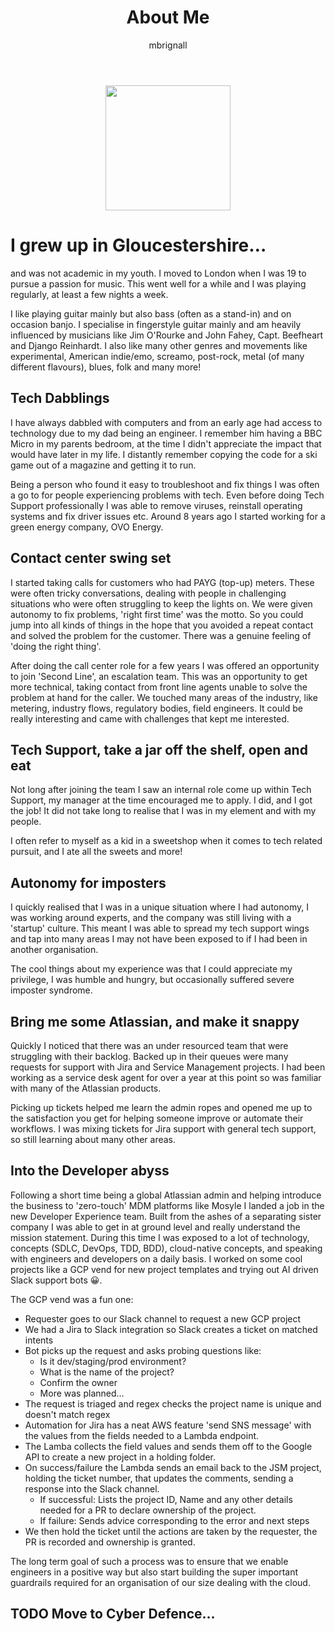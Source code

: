 #+TITLE: About Me
#+author: mbrignall

#+ATTR_HTML: :style margin:auto; display:block; width:200px
[[./mbrignl.jpg]]

* I grew up in Gloucestershire...
:PROPERTIES:
:ID:       E4412E7B-90F2-4DF3-A730-AAF840B8F551
:PUBDATE:  2024-10-04 Fri 00:42
:END:

and was not academic in my youth. I moved to London when I was 19 to pursue a passion for music. This went well for a while and I was playing regularly, at least a few nights a week.

I like playing guitar mainly but also bass (often as a stand-in) and on occasion banjo. I specialise in fingerstyle guitar mainly and am heavily influenced by musicians like Jim O'Rourke and John Fahey, Capt. Beefheart and Django Reinhardt. I also like many other genres and movements like experimental, American indie/emo, screamo, post-rock, metal (of many different flavours), blues, folk and many more!

** Tech Dabblings
:PROPERTIES:
:ID:       97B36D86-81A7-4ABE-A45D-F313494F030D
:END:
I have always dabbled with computers and from an early age had access to technology due to my dad being an engineer. I remember him having a BBC Micro in my parents bedroom, at the time I didn't appreciate the impact that would have later in my life. I distantly remember copying the code for a ski game out of a magazine and getting it to run.

Being a person who found it easy to troubleshoot and fix things I was often a go to for people experiencing problems with tech. Even before doing Tech Support professionally I was able to remove viruses, reinstall operating systems and fix driver issues etc. Around 8 years ago I started working for a green energy company, OVO Energy.

** Contact center swing set
:PROPERTIES:
:ID:       83A173C8-7AD0-4B0F-BBB3-66339527E604
:END:
I started taking calls for customers who had PAYG (top-up) meters. These were often tricky conversations, dealing with people in challenging situations who were often struggling to keep the lights on. We were given autonomy to fix problems, 'right first time' was the motto. So you could jump into all kinds of things in the hope that you avoided a repeat contact and solved the problem for the customer. There was a genuine feeling of 'doing the right thing'.

After doing the call center role for a few years I was offered an opportunity to join 'Second Line', an escalation team. This was an opportunity to get more technical, taking contact from front line agents unable to solve the problem at hand for the caller. We touched many areas of the industry, like metering, industry flows, regulatory bodies, field engineers. It could be really interesting and came with challenges that kept me interested.

** Tech Support, take a jar off the shelf, open and eat
:PROPERTIES:
:ID:       9AF41BBC-483F-45BC-8D9A-259315FFFCF7
:END:
Not long after joining the team I saw an internal role come up within Tech Support, my manager at the time encouraged me to apply. I did, and I got the job! It did not take long to realise that I was in my element and with my people.

I often refer to myself as a kid in a sweetshop when it comes to tech related pursuit, and I ate all the sweets and more!

** Autonomy for imposters
:PROPERTIES:
:ID:       9AE22941-F509-4183-82D9-077F2B15DD1D
:END:
I quickly realised that I was in a unique situation where I had autonomy, I was working around experts, and the company was still living with a 'startup' culture. This meant I was able to spread my tech support wings and tap into many areas I may not have been exposed to if I had been in another organisation.

The cool things about my experience was that I could appreciate my privilege, I was humble and hungry, but occasionally suffered severe imposter syndrome.

** Bring me some Atlassian, and make it snappy
:PROPERTIES:
:ID:       358C9A6F-EC26-4BDF-9EA8-D09D05A130C2
:END:
Quickly I noticed that there was an under resourced team that were struggling with their backlog. Backed up in their queues were many requests for support with Jira and Service Management projects. I had been working as a service desk agent for over a year at this point so was familiar with many of the Atlassian products.

Picking up tickets helped me learn the admin ropes and opened me up to the satisfaction you get for helping someone improve or automate their workflows. I was mixing tickets for Jira support with general tech support, so still learning about many other areas. 

** Into the Developer abyss

Following a short time being a global Atlassian admin and helping introduce the business to 'zero-touch' MDM platforms like Mosyle I landed a job in the new Developer Experience team. Built from the ashes of a separating sister company I was able to get in at ground level and really understand the mission statement. During this time I was exposed to a lot of technology, concepts (SDLC, DevOps, TDD, BDD), cloud-native concepts, and speaking with engineers and developers on a daily basis. I worked on some cool projects like a GCP vend for new project templates and trying out AI driven Slack support bots 😀.

The GCP vend was a fun one:

    - Requester goes to our Slack channel to request a new GCP project
    - We had a Jira to Slack integration so Slack creates a ticket on matched intents
    - Bot picks up the request and asks probing questions like:
      - Is it dev/staging/prod environment?
      - What is the name of the project?
      - Confirm the owner
      - More was planned...
    - The request is triaged and regex checks the project name is unique and doesn't match regex
    - Automation for Jira has a neat AWS feature 'send SNS message' with the values from the fields needed to a Lambda endpoint.
    - The Lamba collects the field values and sends them off to the Google API to create a new project in a holding folder.
    - On success/failure the Lambda sends an email back to the JSM project, holding the ticket number, that updates the comments, sending a response into the Slack channel.
      - If successful: Lists the project ID, Name and any other details needed for a PR to declare ownership of the project.
      - If failure: Sends advice corresponding to the error and next steps
    - We then hold the ticket until the actions are taken by the requester, the PR is recorded and ownership is granted.

  The long term goal of such a process was to ensure that we enable engineers in a positive way but also start building the super important guardrails required for an organisation of our size dealing with the cloud.

** TODO Move to Cyber Defence...

    




